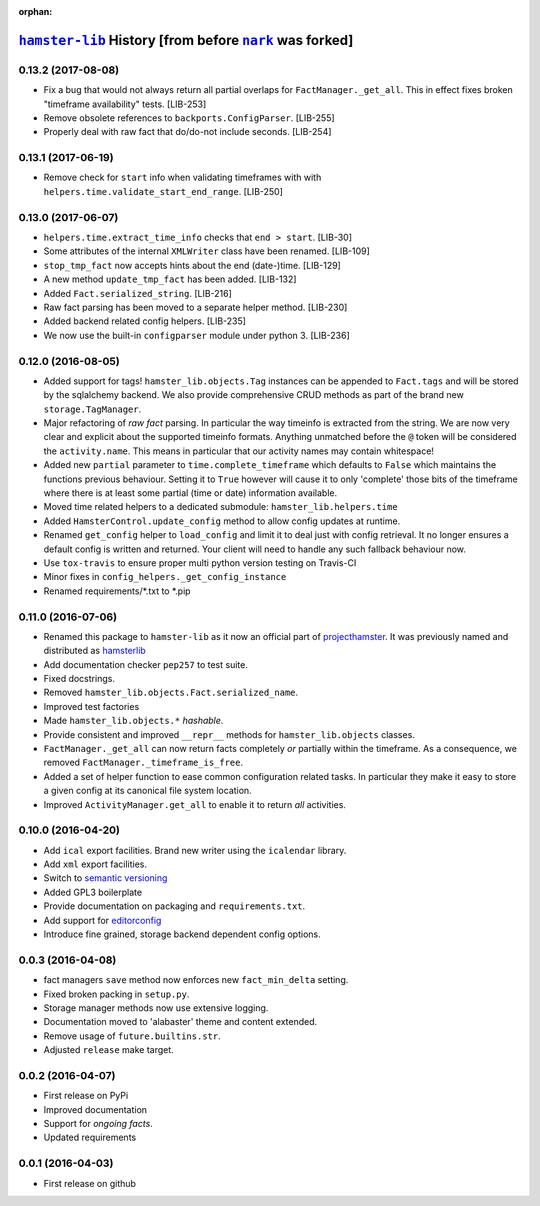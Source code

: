 :orphan:

.. |nark| replace:: ``nark``
.. _nark: https://github.com/hotoffthehamster/nark

.. |hamster-lib| replace:: ``hamster-lib``
.. _hamster-lib: https://github.com/projecthamster/hamster-lib

=======================================================
|hamster-lib|_ History [from before |nark|_ was forked]
=======================================================

.. :changelog:

0.13.2 (2017-08-08)
--------------------
- Fix a bug that would not always return all partial overlaps for
  ``FactManager._get_all``. This in effect fixes broken "timeframe availability"
  tests. [LIB-253]
- Remove obsolete references to ``backports.ConfigParser``. [LIB-255]
- Properly deal with raw fact that do/do-not include seconds. [LIB-254]

0.13.1 (2017-06-19)
--------------------
* Remove check for ``start`` info when validating timeframes with with
  ``helpers.time.validate_start_end_range``. [LIB-250]

0.13.0 (2017-06-07)
--------------------
* ``helpers.time.extract_time_info`` checks that ``end > start``. [LIB-30]
* Some attributes of the internal ``XMLWriter`` class have been renamed. [LIB-109]
* ``stop_tmp_fact`` now accepts hints about the end (date-)time. [LIB-129]
* A new method ``update_tmp_fact`` has been added. [LIB-132]
* Added ``Fact.serialized_string``. [LIB-216]
* Raw fact parsing has been moved to a separate helper method. [LIB-230]
* Added backend related config helpers. [LIB-235]
* We now use the built-in ``configparser`` module under python 3. [LIB-236]

0.12.0 (2016-08-05)
--------------------
* Added support for tags! ``hamster_lib.objects.Tag`` instances can be appended
  to ``Fact.tags`` and will be stored by the sqlalchemy backend. We also
  provide comprehensive CRUD methods as part of the brand new
  ``storage.TagManager``.
* Major refactoring of *raw fact* parsing. In particular the way timeinfo is
  extracted from the string. We are now very clear and explicit about the
  supported timeinfo formats. Anything unmatched before the ``@`` token will be
  considered the ``activity.name``. This means in particular that our activity
  names may contain whitespace!
* Added new ``partial`` parameter to ``time.complete_timeframe`` which defaults
  to ``False`` which maintains the functions previous behaviour. Setting it to
  ``True`` however will cause it to only 'complete' those bits of the timeframe
  where there is at least some partial (time or date) information available.
* Moved time related helpers to a dedicated submodule:
  ``hamster_lib.helpers.time``
* Added ``HamsterControl.update_config`` method to allow config updates at
  runtime.
* Renamed ``get_config`` helper to ``load_config`` and limit it to deal just
  with config retrieval. It no longer ensures a default config is written and
  returned. Your client will need to handle any such fallback behaviour now.
* Use ``tox-travis`` to ensure proper multi python version testing on Travis-CI
* Minor fixes in ``config_helpers._get_config_instance``
* Renamed requirements/\*.txt to \*.pip

0.11.0 (2016-07-06)
--------------------
* Renamed this package to ``hamster-lib`` as it now an official part of
  `projecthamster <https://github.com/projecthamster>`_. It was previously
  named and distributed as `hamsterlib <https://pypi.org/project/hamsterlib>`_
* Add documentation checker ``pep257`` to test suite.
* Fixed docstrings.
* Removed ``hamster_lib.objects.Fact.serialized_name``.
* Improved test factories
* Made ``hamster_lib.objects.*`` *hashable*.
* Provide consistent and improved ``__repr__`` methods for
  ``hamster_lib.objects`` classes.
* ``FactManager._get_all`` can now return facts completely *or* partially within
  the timeframe. As a consequence, we removed
  ``FactManager._timeframe_is_free``.
* Added a set of helper function to ease common configuration related tasks.
  In particular they make it easy to store a given config at its canonical
  file system location.
* Improved ``ActivityManager.get_all`` to enable it to return *all* activities.

0.10.0 (2016-04-20)
-------------------
* Add ``ical`` export facilities. Brand new writer using the ``icalendar`` library.
* Add ``xml`` export facilities.
* Switch to `semantic versioning <https://semver.org>`_
* Added GPL3 boilerplate
* Provide documentation on packaging and ``requirements.txt``.
* Add support for `editorconfig <https://editorconfig.org/>`_
* Introduce fine grained, storage backend dependent config options.

0.0.3 (2016-04-08)
-------------------
* fact managers ``save`` method now enforces new ``fact_min_delta`` setting.
* Fixed broken packing in ``setup.py``.
* Storage manager methods now use extensive logging.
* Documentation moved to 'alabaster' theme and content extended.
* Remove usage of ``future.builtins.str``.
* Adjusted ``release`` make target.

0.0.2 (2016-04-07)
------------------
* First release on PyPi
* Improved documentation
* Support for *ongoing facts*.
* Updated requirements

0.0.1 (2016-04-03)
---------------------
* First release on github

